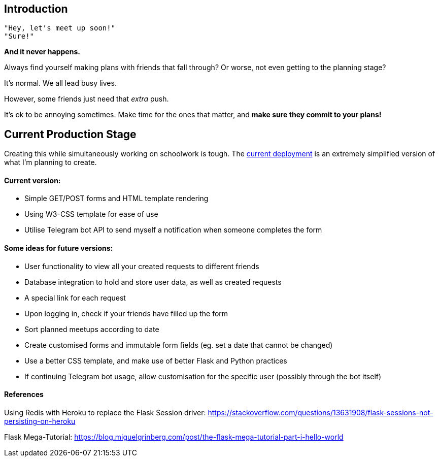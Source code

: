 ## Introduction

    "Hey, let's meet up soon!"
    "Sure!"


*And it never happens.*


Always find yourself making plans with friends that fall through? Or worse, not even getting to the planning stage?

It's normal. We all lead busy lives.

However, some friends just need that _extra_ push.

It's ok to be annoying sometimes. Make time for the ones that matter, and *make sure they commit to your plans!*

## Current Production Stage

Creating this while simultaneously working on schoolwork is tough.
The https://a-link-for-you.herokuapp.com[current deployment] is an extremely simplified version of what I'm planning to create.

#### Current version:

* Simple GET/POST forms and HTML template rendering
* Using W3-CSS template for ease of use
* Utilise Telegram bot API to send myself a notification when someone completes the form

#### Some ideas for future versions:

* User functionality to view all your created requests to different friends
* Database integration to hold and store user data, as well as created requests
* A special link for each request
* Upon logging in, check if your friends have filled up the form
* Sort planned meetups according to date
* Create customised forms and immutable form fields (eg. set a date that cannot be changed)
* Use a better CSS template, and make use of better Flask and Python practices
* If continuing Telegram bot usage, allow customisation for the specific user (possibly through the bot itself)

#### References
Using Redis with Heroku to replace the Flask Session driver: https://stackoverflow.com/questions/13631908/flask-sessions-not-persisting-on-heroku

Flask Mega-Tutorial: https://blog.miguelgrinberg.com/post/the-flask-mega-tutorial-part-i-hello-world

